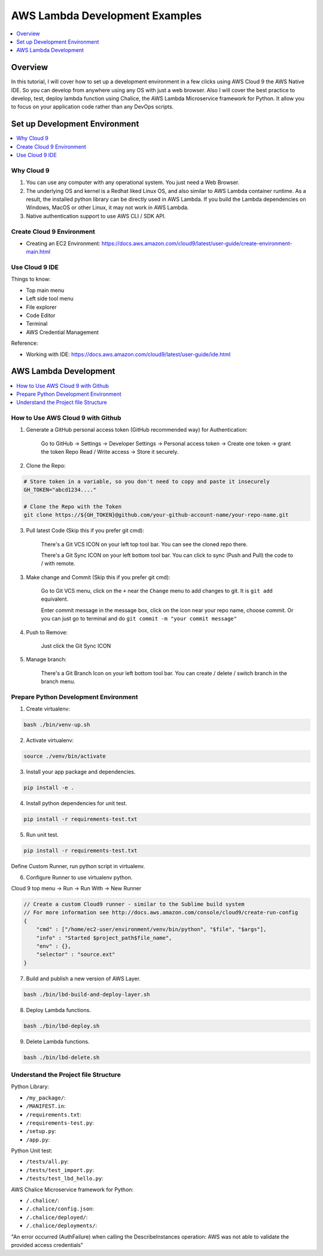 AWS Lambda Development Examples
==============================================================================

.. contents::
    :class: this-will-duplicate-information-and-it-is-still-useful-here
    :depth: 1
    :local:


Overview
------------------------------------------------------------------------------
In this tutorial, I will cover how to set up a development environment in a few clicks using AWS Cloud 9 the AWS Native IDE. So you can develop from anywhere using any OS with just a web browser. Also I will cover the best practice to develop, test, deploy lambda function using Chalice, the AWS Lambda Microservice framework for Python. It allow you to focus on your application code rather than any DevOps scripts.


Set up Development Environment
------------------------------------------------------------------------------

.. contents::
    :class: this-will-duplicate-information-and-it-is-still-useful-here
    :depth: 1
    :local:


Why Cloud 9
~~~~~~~~~~~~~~~~~~~~~~~~~~~~~~~~~~~~~~~~~~~~~~~~~~~~~~~~~~~~~~~~~~~~~~~~~~~~~~
1. You can use any computer with any operational system. You just need a Web Browser.
2. The underlying OS and kernel is a Redhat liked Linux OS, and also similar to AWS Lambda container runtime. As a result, the installed python library can be directly used in AWS Lambda. If you build the Lambda dependencies on Windows, MacOS or other Linux, it may not work in AWS Lambda.
3. Native authentication support to use AWS CLI / SDK API.


Create Cloud 9 Environment
~~~~~~~~~~~~~~~~~~~~~~~~~~~~~~~~~~~~~~~~~~~~~~~~~~~~~~~~~~~~~~~~~~~~~~~~~~~~~~
- Creating an EC2 Environment: https://docs.aws.amazon.com/cloud9/latest/user-guide/create-environment-main.html


Use Cloud 9 IDE
~~~~~~~~~~~~~~~~~~~~~~~~~~~~~~~~~~~~~~~~~~~~~~~~~~~~~~~~~~~~~~~~~~~~~~~~~~~~~~

Things to know:

- Top main menu
- Left side tool menu
- File explorer
- Code Editor
- Terminal
- AWS Credential Management

Reference:

- Working with IDE: https://docs.aws.amazon.com/cloud9/latest/user-guide/ide.html


AWS Lambda Development
------------------------------------------------------------------------------

.. contents::
    :class: this-will-duplicate-information-and-it-is-still-useful-here
    :depth: 1
    :local:


How to Use AWS Cloud 9 with Github
~~~~~~~~~~~~~~~~~~~~~~~~~~~~~~~~~~~~~~~~~~~~~~~~~~~~~~~~~~~~~~~~~~~~~~~~~~~~~~
1. Generate a GitHub personal access token (GitHub recommended way) for Authentication:

    Go to GitHub -> Settings -> Developer Settings -> Personal access token -> Create one token -> grant the token Repo Read / Write access -> Store it securely.

2. Clone the Repo:

.. code-block:: bash

    # Store token in a variable, so you don't need to copy and paste it insecurely
    GH_TOKEN="abcd1234...."

    # Clone the Repo with the Token
    git clone https://${GH_TOKEN}@github.com/your-github-account-name/your-repo-name.git

3. Pull latest Code (Skip this if you prefer git cmd):

    There's a Git VCS ICON on your left top tool bar. You can see the cloned repo there.

    There's a Git Sync ICON on your left bottom tool bar. You can click to sync (Push and Pull) the code to / with remote.

3. Make change and Commit (Skip this if you prefer git cmd):

    Go to Git VCS menu, click on the ``+`` near the ``Change`` menu to add changes to git. It is ``git add`` equivalent.

    Enter commit message in the message box, click on the icon near your repo name, choose commit. Or you can just go to terminal and do ``git commit -m "your commit message"``

4. Push to Remove:

    Just click the Git Sync ICON

5. Manage branch:

    There's a Git Branch Icon on your left bottom tool bar. You can create / delete / switch branch in the branch menu.


Prepare Python Development Environment
~~~~~~~~~~~~~~~~~~~~~~~~~~~~~~~~~~~~~~~~~~~~~~~~~~~~~~~~~~~~~~~~~~~~~~~~~~~~~~
1. Create virtualenv:

.. code-block:: bash

    bash ./bin/venv-up.sh

2. Activate virtualenv:

.. code-block:: bash

    source ./venv/bin/activate

3. Install your app package and dependencies.

.. code-block:: bash

    pip install -e .

4. Install python dependencies for unit test.

.. code-block:: bash

    pip install -r requirements-test.txt

5. Run unit test.

.. code-block:: bash

    pip install -r requirements-test.txt

Define Custom Runner, run python script in virtualenv.

6. Configure Runner to use virtualenv python.

Cloud 9 top menu -> Run -> Run With -> New Runner

.. code-block:: javascript

    // Create a custom Cloud9 runner - similar to the Sublime build system
    // For more information see http://docs.aws.amazon.com/console/cloud9/create-run-config
    {
        "cmd" : ["/home/ec2-user/environment/venv/bin/python", "$file", "$args"],
        "info" : "Started $project_path$file_name",
        "env" : {},
        "selector" : "source.ext"
    }

7. Build and publish a new version of AWS Layer.

.. code-block:: bash

    bash ./bin/lbd-build-and-deploy-layer.sh

8. Deploy Lambda functions.

.. code-block:: bash

    bash ./bin/lbd-deploy.sh

9. Delete Lambda functions.

.. code-block:: bash

    bash ./bin/lbd-delete.sh


Understand the Project file Structure
~~~~~~~~~~~~~~~~~~~~~~~~~~~~~~~~~~~~~~~~~~~~~~~~~~~~~~~~~~~~~~~~~~~~~~~~~~~~~~
Python Library:

- ``/my_package/``:
- ``/MANIFEST.in``:
- ``/requirements.txt``:
- ``/requirements-test.py``:
- ``/setup.py``:
- ``/app.py``:

Python Unit test:

- ``/tests/all.py``:
- ``/tests/test_import.py``:
- ``/tests/test_lbd_hello.py``:

AWS Chalice Microservice framework for Python:

- ``/.chalice/``:
- ``/.chalice/config.json``:
- ``/.chalice/deployed/``:
- ``/.chalice/deployments/``:





"An error occurred (AuthFailure) when calling the DescribeInstances operation: AWS was not able to validate the provided access credentials"



